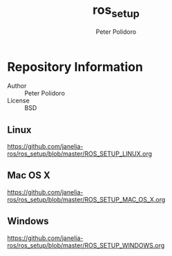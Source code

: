 #+TITLE: ros_setup
#+AUTHOR: Peter Polidoro
#+EMAIL: peterpolidoro@gmail.com

* Repository Information
  - Author :: Peter Polidoro
  - License :: BSD

** Linux

   [[https://github.com/janelia-ros/ros_setup/blob/master/ROS_SETUP_LINUX.org]]

** Mac OS X

   [[https://github.com/janelia-ros/ros_setup/blob/master/ROS_SETUP_MAC_OS_X.org]]

** Windows

   [[https://github.com/janelia-ros/ros_setup/blob/master/ROS_SETUP_WINDOWS.org]]
